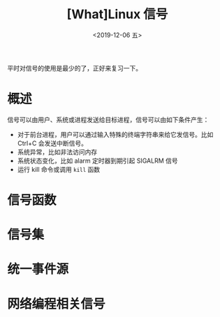 #+TITLE: [What]Linux 信号
#+DATE: <2019-12-06 五> 
#+TAGS: CS
#+LAYOUT: post
#+CATEGORIES: book,Linux高性能服务器编程
#+NAME: <book_linux_server_chapter_10.org>
#+OPTIONS: ^:nil
#+OPTIONS: ^:{}

平时对信号的使用是最少的了，正好来复习一下。
#+BEGIN_EXPORT html
<!--more-->
#+END_EXPORT
* 概述
信号可以由用户、系统或进程发送给目标进程，信号可以由如下条件产生：
- 对于前台进程，用户可以通过输入特殊的终端字符串来给它发信号。比如 Ctrl+C 会发送中断信号。
- 系统异常，比如非法访问内存
- 系统状态变化，比如 alarm 定时器到期引起 SIGALRM 信号
- 运行 kill 命令或调用 =kill= 函数
* 信号函数
* 信号集
* 统一事件源
* 网络编程相关信号

